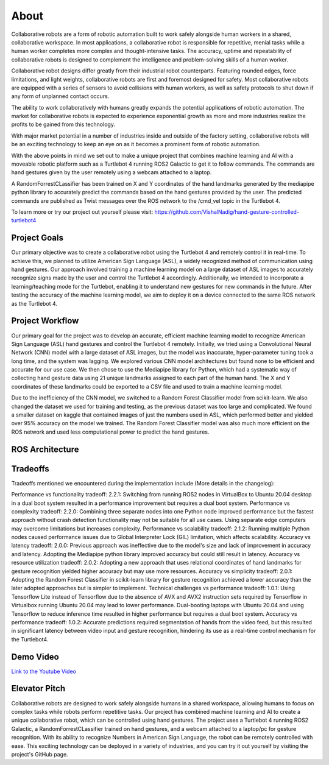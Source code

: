 About
====
Collaborative robots are a form of robotic automation built to work safely alongside human workers in a shared, collaborative workspace. In most applications, a collaborative robot is responsible for repetitive, menial tasks while a human worker completes more complex and thought-intensive tasks. The accuracy, uptime and repeatability of collaborative robots is designed to complement the intelligence and problem-solving skills of a human worker.

Collaborative robot designs differ greatly from their industrial robot counterparts. Featuring rounded edges, force limitations, and light weights, collaborative robots are first and foremost designed for safety. Most collaborative robots are equipped with a series of sensors to avoid collisions with human workers, as well as safety protocols to shut down if any form of unplanned contact occurs.

The ability to work collaboratively with humans greatly expands the potential applications of robotic automation. The market for collaborative robots is expected to experience exponential growth as more and more industries realize the profits to be gained from this technology.

With major market potential in a number of industries inside and outside of the factory setting, collaborative robots will be an exciting technology to keep an eye on as it becomes a prominent form of robotic automation.

With the above points in mind we set out to make a unique project that combines machine learning and AI with a moveable robotic platform such as a Turtlebot 4 running ROS2 Galactic to get it to follow commands. The commands are hand gestures given by the user remotely using a webcam attached to a laptop. 

A RandomForrestCLassifier has been trained on X and Y coordinates of the hand landmarks generated by the mediapipe python library to accurately predict the commands based on the hand gestures provided by the user. The predicted commands are published as Twist messages over the ROS network to the /cmd_vel topic in the Turtlebot 4.

To learn more or try our project out yourself please visit: https://github.com/VishalNadig/hand-gesture-controlled-turtlebot4

Project Goals
----
Our primary objective was to create a collaborative robot using the Turtlebot 4 and remotely control it in real-time. To achieve this, we planned to utilize American Sign Language (ASL), a widely recognized method of communication using hand gestures. Our approach involved training a machine learning model on a large dataset of ASL images to accurately recognize signs made by the user and control the Turtlebot 4 accordingly. Additionally, we intended to incorporate a learning/teaching mode for the Turtlebot, enabling it to understand new gestures for new commands in the future. After testing the accuracy of the machine learning model, we aim to deploy it on a device connected to the same ROS network as the Turtlebot 4.


Project Workflow
----
Our primary goal for the project was to develop an accurate, efficient machine learning model to recognize American Sign Language (ASL) hand gestures and control the Turtlebot 4 remotely. Initially, we tried using a Convolutional Neural Network (CNN) model with a large dataset of ASL images, but the model was inaccurate, hyper-parameter tuning took a long time, and the system was lagging. We explored various CNN model architectures but found none to be efficient and accurate for our use case. We then chose to use the Mediapipe library for Python, which had a systematic way of collecting hand gesture data using 21 unique landmarks assigned to each part of the human hand. The X and Y coordinates of these landmarks could be exported to a CSV file and used to train a machine learning model.

Due to the inefficiency of the CNN model, we switched to a Random Forest Classifier model from scikit-learn. We also changed the dataset we used for training and testing, as the previous dataset was too large and complicated. We found a smaller dataset on kaggle that contained images of just the numbers used in ASL, which performed better and yielded over 95% accuracy on the model we trained. The Random Forest Classifier model was also much more efficient on the ROS network and used less computational power to predict the hand gestures. 

ROS Architecture
----

.. image:: Turtlebot4GestureFlowchart.png
   :width: 600
   
Tradeoffs
----
Tradeoffs mentioned we encountered during the implementation include (More details in the changelog):

Performance vs functionality tradeoff:
2.2.1: Switching from running ROS2 nodes in VirtualBox to Ubuntu 20.04 desktop in a dual boot system resulted in a performance improvement but requires a dual boot system.
Performance vs complexity tradeoff:
2.2.0: Combining three separate nodes into one Python node improved performance but the fastest approach without crash detection functionality may not be suitable for all use cases. Using separate edge computers may overcome limitations but increases complexity.
Performance vs scalability tradeoff:
2.1.2: Running multiple Python nodes caused performance issues due to Global Interpreter Lock (GIL) limitation, which affects scalability.
Accuracy vs latency tradeoff:
2.0.0: Previous approach was ineffective due to the model's size and lack of improvement in accuracy and latency. Adopting the Mediapipe python library improved accuracy but could still result in latency.
Accuracy vs resource utilization tradeoff:
2.0.2: Adopting a new approach that uses relational coordinates of hand landmarks for gesture recognition yielded higher accuracy but may use more resources.
Accuracy vs simplicity tradeoff:
2.0.1: Adopting the Random Forest Classifier in scikit-learn library for gesture recognition achieved a lower accuracy than the later adopted approaches but is simpler to implement.
Technical challenges vs performance tradeoff:
1.0.1: Using Tensorflow Lite instead of Tensorflow due to the absence of AVX and AVX2 instruction sets required by Tensorflow in Virtualbox running Ubuntu 20.04 may lead to lower performance. Dual-booting laptops with Ubuntu 20.04 and using Tensorflow to reduce inference time resulted in higher performance but requires a dual boot system.
Accuracy vs performance tradeoff:
1.0.2: Accurate predictions required segmentation of hands from the video feed, but this resulted in significant latency between video input and gesture recognition, hindering its use as a real-time control mechanism for the Turtlebot4.

Demo Video
----

`Link to the Youtube Video <https://youtu.be/q4oaOehS-fE>`_

Elevator Pitch
----

Collaborative robots are designed to work safely alongside humans in a shared workspace, allowing humans to focus on complex tasks while robots perform repetitive tasks. Our project has combined machine learning and AI to create a unique collaborative robot, which can be controlled using hand gestures. The project uses a Turtlebot 4 running ROS2 Galactic, a RandomForrestCLassifier trained on hand gestures, and a webcam attached to a laptop/pc for gesture recognition. With its ability to recognize Numbers in American Sign Language, the robot can be remotely controlled with ease. This exciting technology can be deployed in a variety of industries, and you can try it out yourself by visiting the project's GitHub page.
